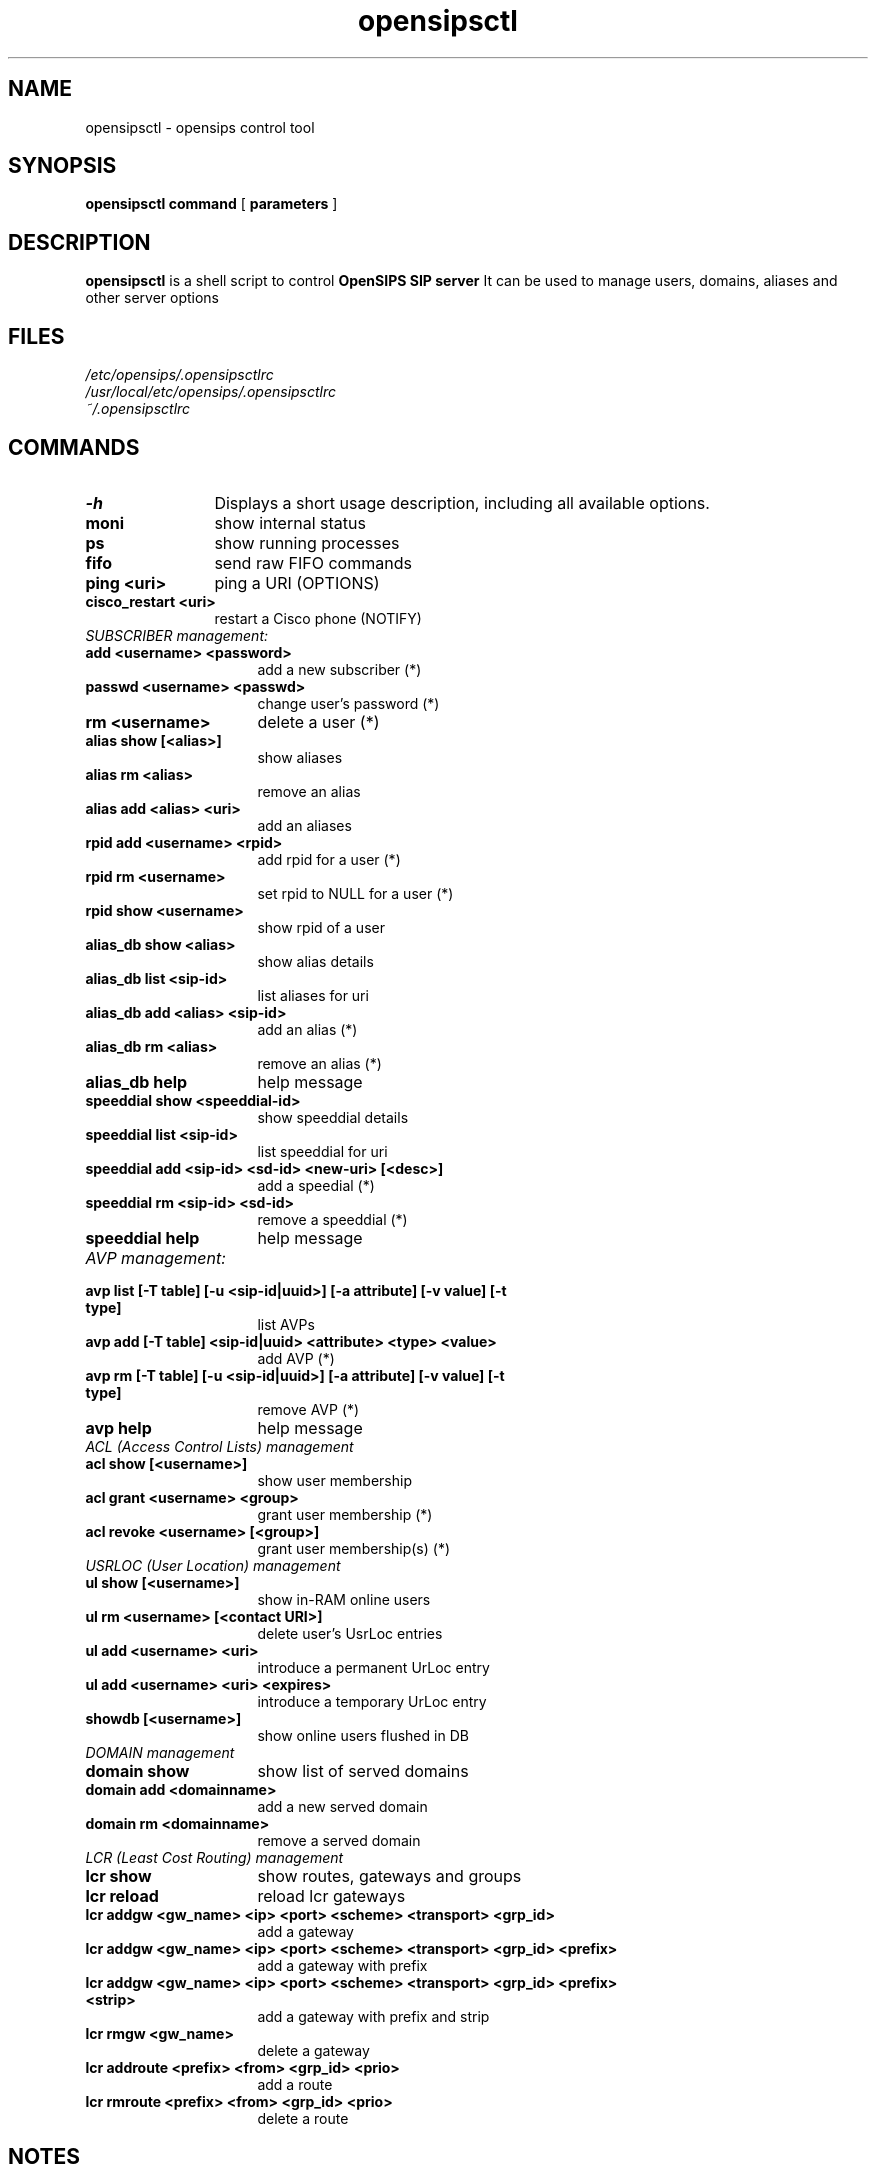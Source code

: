 .\" $Id: opensipsctl.8 3783 2008-02-28 10:38:09Z bogdan_iancu $
.TH opensipsctl 8 21.06.2006 opensips "OpenSIPS" 
.\" Process with
.\" groff -man -Tascii opensipsctl.8 
.\"
.SH NAME
opensipsctl \- opensips control tool
.SH SYNOPSIS
.B opensipsctl
.BI command
[
.BI parameters
]

.SH DESCRIPTION
.B opensipsctl
is a shell script to control
.B OpenSIPS SIP server
It can be used to manage users, domains, aliases and other server options

.SH FILES
.bL
.I /etc/opensips/.opensipsctlrc
.br
.I /usr/local/etc/opensips/.opensipsctlrc
.br
.I ~/.opensipsctlrc
.br

.SH COMMANDS
.TP 12
.B \-h
Displays a short usage description, including all available options.
.TP
.B moni
show internal status
.TP
.B ps
show running processes
.TP
.B fifo
send raw FIFO commands
.TP
.B ping <uri>
ping a URI (OPTIONS)
.TP
.B cisco_restart <uri>
restart a Cisco phone (NOTIFY)
.TP 16
.I SUBSCRIBER management:
.TP
.B add <username> <password>
add a new subscriber (*)
.TP
.B passwd <username> <passwd>
change user's password (*)
.TP
.B rm <username>
delete a user (*)
.TP
.B alias show [<alias>]
show aliases
.TP
.B alias rm <alias>
remove an alias
.TP
.B alias add <alias> <uri> 
add an aliases
.TP
.B rpid add <username> <rpid>
add rpid for a user (*)
.TP
.B rpid rm <username>
set rpid to NULL for a user (*)
.TP
.B rpid show <username>
show rpid of a user
.TP
.B alias_db show <alias>
show alias details
.TP
.B alias_db list <sip-id>
list aliases for uri
.TP
.B alias_db add <alias> <sip-id>
add an alias (*)
.TP
.B alias_db rm <alias>
remove an alias (*)
.TP
.B alias_db help
help message
.TP
.B speeddial show <speeddial-id>
show speeddial details
.TP
.B speeddial list <sip-id>
list speeddial for uri
.TP
.B speeddial add <sip-id> <sd-id> <new-uri> [<desc>]
add a speedial (*)
.TP
.B speeddial rm <sip-id> <sd-id>
remove a speeddial (*)
.TP
.B speeddial help
help message
.TP 16
.I AVP management:
.TP
.B avp list [-T table] [-u <sip-id|uuid>] \
[-a attribute] [-v value] [-t type]
list AVPs
.TP
.B avp add [-T table] <sip-id|uuid> \
<attribute> <type> <value>
add AVP (*)
.TP
.B avp rm [-T table]  [-u <sip-id|uuid>] \
[-a attribute] [-v value] [-t type]
remove AVP (*)
.TP
.B avp help
help message
.TP 16
.I ACL (Access Control Lists) management
.TP
.B acl show [<username>]
show user membership
.TP
.B acl grant <username> <group>
grant user membership (*)
.TP
.B acl revoke <username> [<group>]
grant user membership(s) (*)

.TP 16
.I USRLOC (User Location) management
.TP
.B ul show [<username>]
show in-RAM online users
.TP
.B ul rm <username> [<contact URI>]
delete user's UsrLoc entries
.TP
.B ul add <username> <uri>
introduce a permanent UrLoc entry
.TP
.B ul add <username> <uri> <expires>
introduce a temporary UrLoc entry
.TP
.B showdb [<username>]
show online users flushed in DB
.TP 16
.I DOMAIN management
.TP
.B domain show
show list of served domains
.TP
.B domain add <domainname>
add a new served domain
.TP
.B domain rm <domainname>
remove a served domain
.TP 16
.I LCR (Least Cost Routing) management
.TP
.B lcr show
show routes, gateways and groups
.TP
.B lcr reload
reload lcr gateways
.TP
.B lcr addgw <gw_name> <ip> <port> <scheme> <transport> <grp_id>
add a gateway
.TP
.B lcr addgw <gw_name> <ip> <port> <scheme> <transport> <grp_id> <prefix>
add a gateway with prefix
.TP
.B lcr addgw <gw_name> <ip> <port> <scheme> <transport> <grp_id> \
<prefix> <strip>
add a gateway with prefix and strip
.TP
.B lcr rmgw  <gw_name>
delete a gateway
.TP
.B lcr addroute <prefix> <from> <grp_id> <prio>
add a route
.TP
.B lcr rmroute  <prefix> <from> <grp_id> <prio>
delete a route

.SH NOTES
.PP
Commands labeled with (*) will prompt for a MySQL password.
If the environment variable PW is set, the password will not be prompted.
.PP
IP addresses must be entered in dotted quad format e.g. 1.2.3.4
<uri_scheme> and <transport> must be entered in integer or text,
e.g. transport '2' is identical to transport 'tcp'.
.br
scheme: 1=sip, 2=sips;   transport: 1=udp, 2=tcp, 3=tls
.br
Examples:
.br
lcr addgw level3 1.2.3.4 5080 sip tcp 1
.br
lcr addroute +1 '' 1 1

.SH AUTHORS

see 
.B /usr/share/doc/opensips/AUTHORS

.SH SEE ALSO
.BR opensips(8), opensips.cfg(5)
.PP
Full documentation on opensips is available at
.I http://www.opensips.org/.
.PP
Mailing lists:
.nf 
users@opensips.org - opensips user community
.nf 
devel@opensips.org - opensips development, new features and unstable version

